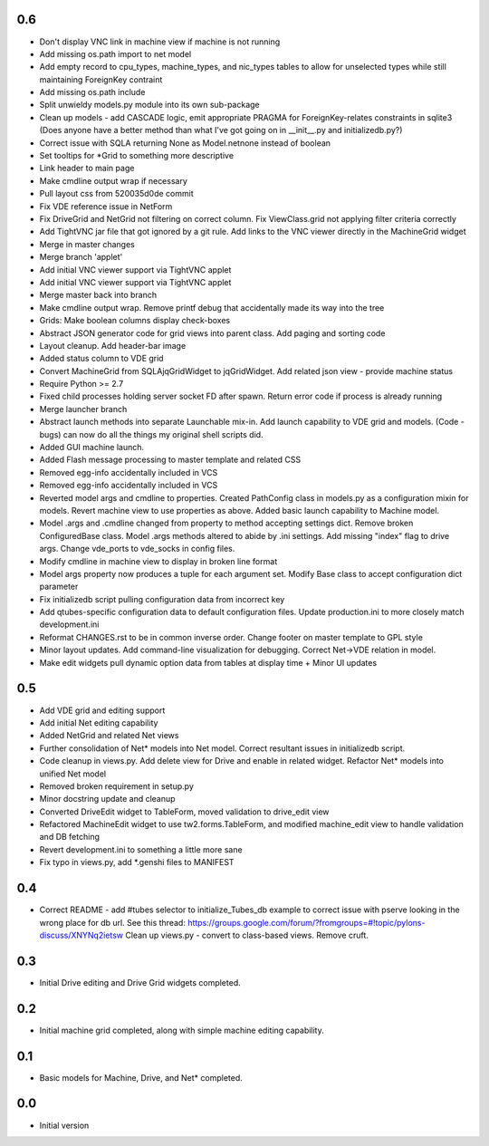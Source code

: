 0.6
---
- Don't display VNC link in machine view if machine is not running
- Add missing os.path import to net model
- Add empty record to cpu_types, machine_types, and nic_types tables to allow for unselected types while still maintaining ForeignKey contraint
- Add missing os.path include
- Split unwieldy models.py module into its own sub-package
- Clean up models - add CASCADE logic, emit appropriate PRAGMA for ForeignKey-relates constraints in sqlite3 \(Does anyone have a better method than what I\'ve got going on in __init__.py and initializedb.py?\)
- Correct issue with SQLA returning None as Model.netnone instead of boolean
- Set tooltips for *Grid to something more descriptive
- Link header to main page
- Make cmdline output wrap if necessary
- Pull layout css from 520035d0de commit
- Fix VDE reference issue in NetForm
- Fix DriveGrid and NetGrid not filtering on correct column. Fix ViewClass.grid not applying filter criteria correctly
- Add TightVNC jar file that got ignored by a git rule. Add links to the VNC viewer directly in the MachineGrid widget
- Merge in master changes
- Merge branch 'applet'
- Add initial VNC viewer support via TightVNC applet
- Add initial VNC viewer support via TightVNC applet
- Merge master back into branch
- Make cmdline output wrap. Remove printf debug that accidentally made its way into the tree
- Grids: Make boolean columns display check-boxes
- Abstract JSON generator code for grid views into parent class. Add paging and sorting code
- Layout cleanup. Add header-bar image
- Added status column to VDE grid
- Convert MachineGrid from SQLAjqGridWidget to jqGridWidget. Add related json view - provide machine status
- Require Python >= 2.7
- Fixed child processes holding server socket FD after spawn. Return error code if process is already running
- Merge launcher branch
- Abstract launch methods into separate Launchable mix-in. Add launch capability to VDE grid and models. (Code - bugs) can now do all the things my original shell scripts did.
- Added GUI machine launch.
- Added Flash message processing to master template and related CSS
- Removed egg-info accidentally included in VCS
- Removed egg-info accidentally included in VCS
- Reverted model args and cmdline to properties. Created PathConfig class in models.py as a configuration mixin for models. Revert machine view to use properties as above. Added basic launch capability to Machine model.
- Model .args and .cmdline changed from property to method accepting settings dict. Remove broken ConfiguredBase class. Model .args methods altered to abide by .ini settings. Add missing "index" flag to drive args. Change vde_ports to vde_socks in config files.
- Modify cmdline in machine view to display in broken line format
- Model args property now produces a tuple for each argument set. Modify Base class to accept configuration dict parameter
- Fix initializedb script pulling configuration data from incorrect key
- Add qtubes-specific configuration data to default configuration files. Update production.ini to more closely match development.ini
- Reformat CHANGES.rst to be in common inverse order. Change footer on master template to GPL style
- Minor layout updates. Add command-line visualization for debugging. Correct Net->VDE relation in model.
- Make edit widgets pull dynamic option data from tables at display time + Minor UI updates

0.5
---
- Add VDE grid and editing support
- Add initial Net editing capability
- Added NetGrid and related Net views
- Further consolidation of Net* models into Net model. Correct resultant
  issues in initializedb script.
- Code cleanup in views.py. Add delete view for Drive and enable in related
  widget. Refactor Net* models into unified Net model
- Removed broken requirement in setup.py
- Minor docstring update and cleanup
- Converted DriveEdit widget to TableForm, moved validation to drive_edit view
- Refactored MachineEdit widget to use tw2.forms.TableForm, and modified 
  machine_edit view to handle validation and DB fetching
- Revert development.ini to something a little more sane
- Fix typo in views.py, add *.genshi files to MANIFEST

0.4
---

- Correct README - add #tubes selector to initialize_Tubes_db example
  to correct issue with pserve looking in the wrong place for db url.
  See this thread: 
  https://groups.google.com/forum/?fromgroups=#!topic/pylons-discuss/XNYNq2ietsw
  Clean up views.py - convert to class-based views. Remove cruft.

0.3
---

- Initial Drive editing and Drive Grid widgets completed.

0.2
---

- Initial machine grid completed, along with simple machine
  editing capability.

0.1
---

- Basic models for Machine, Drive, and Net* completed.

0.0
---

-  Initial version
